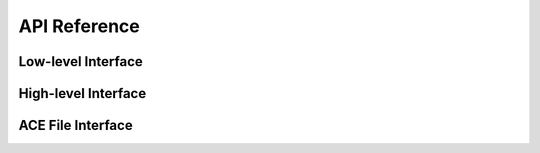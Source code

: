 .. _api:

API Reference
=============

.. module:: endf

Low-level Interface
-------------------

.. autosummary::
   :toctree: generated
   :nosignatures:
   :template: myclass.rst

   Material

.. autosummary::
   :toctree: generated
   :nosignatures:

   get_materials

High-level Interface
--------------------

.. autosummary::
   :toctree: generated
   :nosignatures:
   :template: myclass.rst

   IncidentNeutron
   Tabulated1D
   Reaction
   Product

ACE File Interface
------------------

.. autosummary::
   :toctree: generated
   :nosignatures:
   :template: myclass.rst

   ace.Table
   ace.TableType

.. autosummary::
   :toctree: generated
   :nosignatures:

   ace.get_table
   ace.get_tables
   ace.get_libraries_from_xsdir
